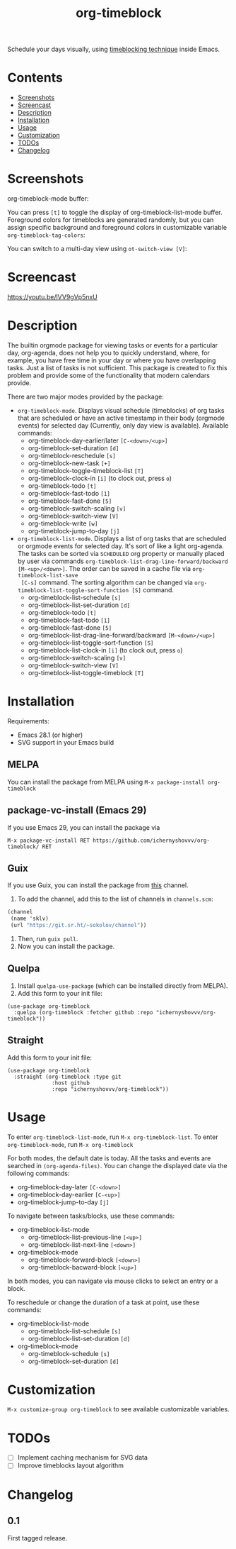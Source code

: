 #+TITLE: org-timeblock

Schedule your days visually, using [[https://en.wikipedia.org/wiki/Timeblocking][timeblocking technique]] inside Emacs.

* Contents

- [[#screenshots][Screenshots]]
- [[#screencast][Screencast]]
- [[#description][Description]]
- [[#installation][Installation]]
- [[#usage][Usage]]
- [[#customization][Customization]]
- [[#todos][TODOs]]
- [[#changelog][Changelog]]

* Screenshots
:PROPERTIES:
:CUSTOM_ID: screenshots
:END:

org-timeblock-mode buffer:

[[file:screenshots/org-timeblock-mode.png]]

You can press ~[t]~ to toggle the display of org-timeblock-list-mode
buffer.  Foreground colors for timeblocks are generated randomly, but
you can assign specific background and foreground colors in
customizable variable ~org-timeblock-tag-colors~: 

[[file:screenshots/org-timeblock-with-list-mode.png]]

You can switch to a multi-day view using ~ot-switch-view [V]~:

[[file:screenshots/multi-day-view.png]]

* Screencast
:PROPERTIES:
:CUSTOM_ID: screencast
:END:

[[https://youtu.be/lVV9gVp5nxU]]

* Description
:PROPERTIES:
:CUSTOM_ID: description
:END:

The builtin orgmode package for viewing tasks or events for a
particular day, org-agenda, does not help you to quickly understand,
where, for example, you have free time in your day or where you have
overlapping tasks.  Just a list of tasks is not sufficient.  This
package is created to fix this problem and provide some of the
functionality that modern calendars provide.

There are two major modes provided by the package:

- ~org-timeblock-mode~.  Displays visual schedule (timeblocks) of org
  tasks that are scheduled or have an active timestamp in their body
  (orgmode events) for selected day (Currently, only day view is available).  Available commands:
  - org-timeblock-day-earlier/later ~[C-<down>/<up>]~
  - org-timeblock-set-duration ~[d]~
  - org-timeblock-reschedule ~[s]~
  - org-timeblock-new-task ~[+]~
  - org-timeblock-toggle-timeblock-list ~[T]~
  - org-timeblock-clock-in ~[i]~ (to clock out, press ~o~)
  - org-timeblock-todo ~[t]~
  - org-timeblock-fast-todo ~[1]~
  - org-timeblock-fast-done ~[5]~
  - org-timeblock-switch-scaling ~[v]~
  - org-timeblock-switch-view ~[V]~
  - org-timeblock-write ~[w]~
  - org-timeblock-jump-to-day ~[j]~

- ~org-timeblock-list-mode~.  Displays a list of org tasks that are
  scheduled or orgmode events for selected day.  It's sort of like a
  light org-agenda.  The tasks can be sorted via ~SCHEDULED~ org
  property or manually placed by user via commands
  ~org-timeblock-list-drag-line-forward/backward [M-<up>/<down>]~.  The
  order can be saved in a cache file via ~org-timeblock-list-save
  [C-s]~ command.  The sorting algorithm can be changed via
  ~org-timeblock-list-toggle-sort-function [S]~ command.
  - org-timeblock-list-schedule ~[s]~
  - org-timeblock-list-set-duration ~[d]~
  - org-timeblock-todo ~[t]~
  - org-timeblock-fast-todo ~[1]~
  - org-timeblock-fast-done ~[5]~
  - org-timeblock-list-drag-line-forward/backward ~[M-<down>/<up>]~
  - org-timeblock-list-toggle-sort-function ~[S]~
  - org-timeblock-list-clock-in ~[i]~ (to clock out, press ~o~)
  - org-timeblock-switch-scaling ~[v]~
  - org-timeblock-switch-view ~[V]~
  - org-timeblock-list-toggle-timeblock ~[T]~

* Installation
:PROPERTIES:
:CUSTOM_ID: installation
:END:

Requirements:

- Emacs 28.1 (or higher)
- SVG support in your Emacs build

** MELPA

You can install the package from MELPA using ~M-x package-install org-timeblock~

** package-vc-install (Emacs 29)

If you use Emacs 29, you can install the package via

~M-x package-vc-install RET https://github.com/ichernyshovvv/org-timeblock/ RET~

** Guix

If you use Guix, you can install the package from [[https://git.sr.ht/~sokolov/channel][this]] channel.

1. To add the channel, add this to the list of channels in ~channels.scm~:

#+begin_src scheme
(channel
 (name 'sklv)
 (url "https://git.sr.ht/~sokolov/channel"))
#+end_src

2. Then, run ~guix pull~.
3. Now you can install the package.

** Quelpa

1. Install ~quelpa-use-package~ (which can be installed directly from MELPA).
2. Add this form to your init file:

#+begin_src elisp
(use-package org-timeblock
  :quelpa (org-timeblock :fetcher github :repo "ichernyshovvv/org-timeblock"))
#+end_src

** Straight

Add this form to your init file:

#+begin_src elisp
(use-package org-timeblock
  :straight (org-timeblock :type git
              :host github
              :repo "ichernyshovvv/org-timeblock"))
#+end_src

* Usage
:PROPERTIES:
:CUSTOM_ID: usage
:END:

To enter ~org-timeblock-list-mode~, run ~M-x org-timeblock-list~.  To
enter ~org-timeblock-mode~, run ~M-x org-timeblock~

For both modes, the default date is today.  All the tasks and events
are searched in ~(org-agenda-files)~.  You can change the displayed
date via the following commands:

- org-timeblock-day-later ~[C-<down>]~
- org-timeblock-day-earlier ~[C-<up>]~
- org-timeblock-jump-to-day ~[j]~

To navigate between tasks/blocks, use these commands:

- org-timeblock-list-mode
  - org-timeblock-list-previous-line ~[<up>]~
  - org-timeblock-list-next-line ~[<down>]~
- org-timeblock-mode
  - org-timeblock-forward-block ~[<down>]~
  - org-timeblock-bacward-block ~[<up>]~

In both modes, you can navigate via mouse clicks to select an entry or
a block.

To reschedule or change the duration of a task at point, use these
commands:

- org-timeblock-list-mode
  - org-timeblock-list-schedule ~[s]~
  - org-timeblock-list-set-duration ~[d]~
- org-timeblock-mode
  - org-timeblock-schedule ~[s]~
  - org-timeblock-set-duration ~[d]~

* Customization
:PROPERTIES:
:CUSTOM_ID: customization
:END:

~M-x customize-group org-timeblock~ to see available customizable variables.

* TODOs
:PROPERTIES:
:CUSTOM_ID: todos
:END:
- [ ] Implement caching mechanism for SVG data
- [ ] Improve timeblocks layout algorithm
* Changelog
:PROPERTIES:
:CUSTOM_ID: changelog
:END:

** 0.1
First tagged release.

